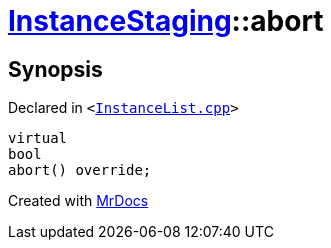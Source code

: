 [#InstanceStaging-abort]
= xref:InstanceStaging.adoc[InstanceStaging]::abort
:relfileprefix: ../
:mrdocs:


== Synopsis

Declared in `&lt;https://github.com/PrismLauncher/PrismLauncher/blob/develop/InstanceList.cpp#L891[InstanceList&period;cpp]&gt;`

[source,cpp,subs="verbatim,replacements,macros,-callouts"]
----
virtual
bool
abort() override;
----



[.small]#Created with https://www.mrdocs.com[MrDocs]#
